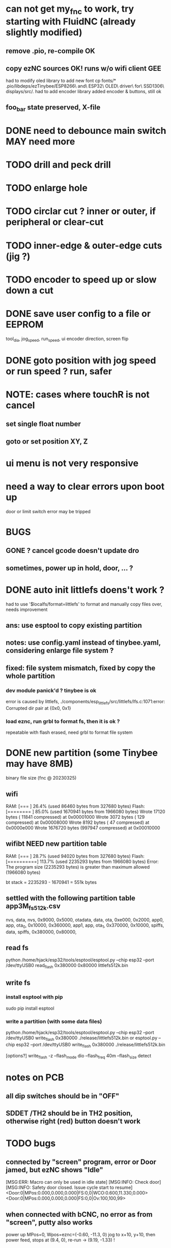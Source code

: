 * can not get my_fnc to work, try starting with FluidNC (already slightly modified) 
** remove .pio, re-compile OK
** copy ezNC sources  OK!  runs w/o wifi client GEE
        had to modify oled library to add new font
		cp fonts/*  .pio/libdeps/ezTinybee/ESP8266\ and\ ESP32\ OLED\ driver\ for\ SSD1306\ displays/src/.
        had to add encoder library
        added encoder & buttons, still ok
** foo_bar state preserved, X-file
* DONE need to debounce main switch  MAY need more
* TODO drill and peck drill
* TODO enlarge hole
* TODO circlar cut ? inner or outer, if peripheral or clear-cut 
* TODO inner-edge & outer-edge cuts (jig ?)
* TODO encoder to speed up or slow down a cut
* DONE save user config to a file or EEPROM
        tool_dia, jog_speed, run_speed, ui encoder direction, screen flip
* DONE goto position with jog speed or run speed ? run, safer
* NOTE: cases where touchR is not cancel
** set single float number 
** goto or set position XY, Z
* ui menu is not very responsive
* need a way to clear errors upon boot up
  door or limit switch error may be tripped
* BUGS
** GONE ? cancel gcode doesn't update dro
** sometimes, power up in hold, door, ... ?
* DONE auto init littlefs doens't work ?
        had to use '$localfs/format=littlefs' to format
        and manually copy files over, needs improvement
** ans: use esptool to copy existing partition
** notes: use config.yaml instead of tinybee.yaml, considering enlarge file system ?
** fixed: file system mismatch, fixed by copy the whole partition
*** dev module panick'd ? tinybee is ok
    error is caused by littlefs,
    ./components/esp_littlefs/src/littlefs/lfs.c:1071:error: Corrupted dir pair at {0x0, 0x1}
*** load eznc, run grbl to format fs, then it is ok ?
    repeatable with flash erased, need grbl to format file system
* DONE new partition (some Tinybee may have 8MB)
  binary file size (fnc @ 20230325)
** wifi
   RAM:   [===       ]  26.4% (used 86460 bytes from 327680 bytes)
   Flash: [========  ]  85.0% (used 1670941 bytes from 1966080 bytes)
   Wrote   17120 bytes ( 11841 compressed) at 0x00001000
   Wrote    3072 bytes (   129 compressed) at 0x00008000
   Wrote    8192 bytes (    47 compressed) at 0x0000e000
   Wrote 1676720 bytes (997947 compressed) at 0x00010000
** wifibt NEED new partition table
   RAM:   [===       ]  28.7% (used 94020 bytes from 327680 bytes)
   Flash: [==========]  113.7% (used 2235293 bytes from 1966080 bytes)
   Error: The program size (2235293 bytes) is greater than maximum allowed (1966080 bytes)

   bt stack = 2235293 - 1670941 = 551k bytes
** settled with the following partition table  app3M_fs512k.csv 
   # Name,   Type, SubType, Offset,  Size, Flags
   nvs,      data, nvs,      0x9000,   0x5000,
   otadata,  data, ota,      0xe000,   0x2000,
   app0,     app,  ota_0,   0x10000, 0x360000,
   app1,     app,  ota_1,  0x370000,  0x10000,
   spiffs,   data, spiffs, 0x380000,  0x80000,
** read fs
   python /home/hjack/esp32/tools/esptool/esptool.py --chip esp32 --port /dev/ttyUSB0  read_flash 0x380000 0x80000 littlefs512k.bin
** write fs
*** install esptool with pip
	sudo pip install esptool
*** write a partition (with some data files)
   python /home/hjack/esp32/tools/esptool/esptool.py --chip esp32 --port /dev/ttyUSB0 write_flash 0x380000  ./release/littlefs512k.bin
   or
   esptool.py --chip esp32 --port /dev/ttyUSB0 write_flash 0x380000  ./release/littlefs512k.bin

   [options?] write_flash -z --flash_mode dio --flash_freq 40m --flash_size detect 

* notes on PCB
** all dip switches should be in "OFF"
** SDDET /TH2 should be in TH2 position, otherwise right (red) button doesn't work
* TODO bugs
** connected by "screen" program, error or Door jamed, but ezNC shows "Idle"
   [MSG:ERR: Macro can only be used in idle state]
   [MSG:INFO: Check door]
   [MSG:INFO: Safety door closed.  Issue cycle start to resume]
   <Door:0|MPos:0.000,0.000,0.000|FS:0,0|WCO:0.600,11.330,0.000>
   <Door:0|MPos:0.000,0.000,0.000|FS:0,0|Ov:100,100,99>

** when connected with bCNC, no error as from "screen", putty also works
   power up MPos=0, Wpos=eznc=(-0.60, -11.3, 0)
   jog to x+10, y+10, then power feed, stops at (9.4, 0), re-run -> (9.19, -1.33) !

** if x/y has been set, can confuse power feed (debug using putty)
   power up: MPos=( 0, 0,0), Wpos=eznc=(-0.6, -11.3, 0)   WCO:0.600,11.330,0.000
   jog  X+Y: MPos=(10,10,0), Wpos=eznc=(+9.4,  -1.3, 0)

   [MSG:WARN: X/Y  p0=[9.40, -1.33]  p1=[0.00, 0.00]

   conclusion: power up MPos=zero, Wpos may be non-zero, since we use Wpos exclusive,
   try setting mark_A = Wpos upon power up, what happens with reset ?

